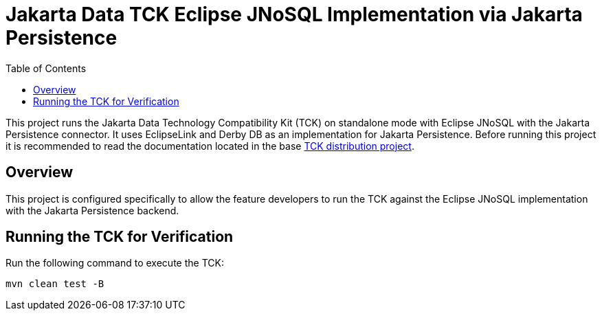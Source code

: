 = Jakarta Data TCK Eclipse JNoSQL Implementation via Jakarta Persistence
:toc: auto

This project runs the Jakarta Data Technology Compatibility Kit (TCK) on standalone mode with Eclipse JNoSQL with the Jakarta Persistence connector. It uses EclipseLink and Derby DB as an implementation for Jakarta Persistence. Before running this project it is recommended to read the documentation located in the base link:https://github.com/jakartaee/data/blob/main/tck-dist/src/main/asciidoc/data-tck-reference-guide.adoc[TCK distribution project, _target=_blank].

== Overview

This project is configured specifically to allow the feature developers to run the TCK against the Eclipse JNoSQL implementation with the Jakarta Persistence backend.

== Running the TCK for Verification

Run the following command to execute the TCK:

[source,shell]
----
mvn clean test -B
----
